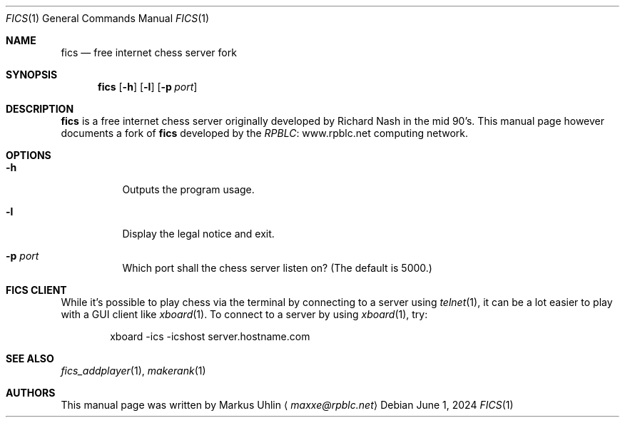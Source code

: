 .\" -*- mode: nroff; -*-
.\"
.\" SPDX-FileCopyrightText: Copyright 2024 Markus Uhlin
.\" SPDX-License-Identifier: ISC
.\"
.Dd June 1, 2024
.Dt FICS 1
.Os
.Sh NAME
.Nm fics
.Nd free internet chess server fork
.Sh SYNOPSIS
.Nm fics
.Bk -words
.Op Fl h
.Op Fl l
.Op Fl p Ar port
.Ek
.Sh DESCRIPTION
.Nm
is a free internet chess server originally developed by Richard Nash
in the mid 90's.
This manual page however documents a fork of
.Nm
developed by the
.Lk www.rpblc.net RPBLC
computing network.
.Sh OPTIONS
.Bl -tag -width Ds
.It Fl h
Outputs the program usage.
.It Fl l
Display the legal notice and exit.
.It Fl p Ar port
Which port shall the chess server listen on?
(The default is 5000.)
.El
.Sh FICS CLIENT
While it's possible to play chess via the terminal by connecting to a
server using
.Xr telnet 1 ,
it can be a lot easier to play with a GUI client like
.Xr xboard 1 .
To connect to a server by using
.Xr xboard 1 ,
try:
.Bd -literal -offset indent
xboard -ics -icshost server.hostname.com
.Ed
.Sh SEE ALSO
.Xr fics_addplayer 1 , Xr makerank 1
.Sh AUTHORS
This manual page was written by
.An Markus Uhlin
.Aq Mt maxxe@rpblc.net
